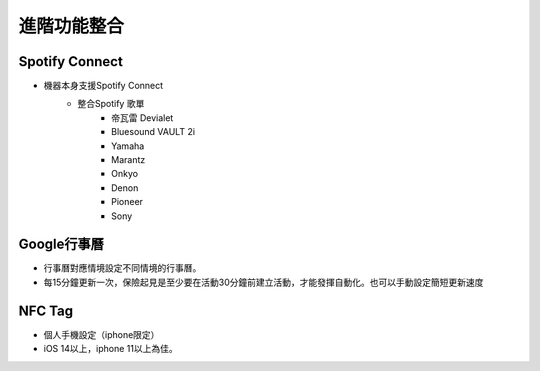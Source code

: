 .. _AdvancedFuntionIntegration:

============
進階功能整合
============

---------------
Spotify Connect
---------------

* 機器本身支援Spotify Connect
   * 整合Spotify 歌單
      * 帝瓦雷 Devialet
      * Bluesound VAULT 2i
      * Yamaha
      * Marantz
      * Onkyo
      * Denon
      * Pioneer
      * Sony

-----------
Google行事曆
-----------

* 行事曆對應情境設定不同情境的行事曆。
* 每15分鐘更新一次，保險起見是至少要在活動30分鐘前建立活動，才能發揮自動化。也可以手動設定簡短更新速度

-----------
NFC Tag
-----------

* 個人手機設定（iphone限定）
* iOS 14以上，iphone 11以上為佳。
